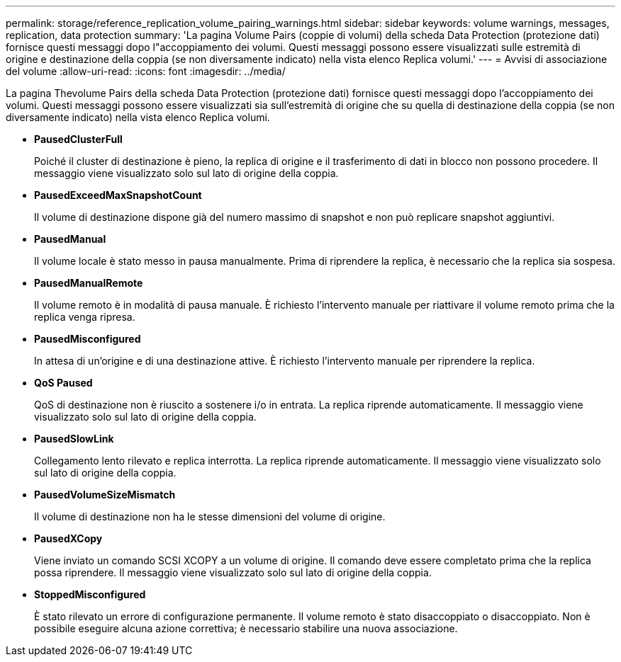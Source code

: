 ---
permalink: storage/reference_replication_volume_pairing_warnings.html 
sidebar: sidebar 
keywords: volume warnings, messages, replication, data protection 
summary: 'La pagina Volume Pairs (coppie di volumi) della scheda Data Protection (protezione dati) fornisce questi messaggi dopo l"accoppiamento dei volumi. Questi messaggi possono essere visualizzati sulle estremità di origine e destinazione della coppia (se non diversamente indicato) nella vista elenco Replica volumi.' 
---
= Avvisi di associazione del volume
:allow-uri-read: 
:icons: font
:imagesdir: ../media/


[role="lead"]
La pagina Thevolume Pairs della scheda Data Protection (protezione dati) fornisce questi messaggi dopo l'accoppiamento dei volumi. Questi messaggi possono essere visualizzati sia sull'estremità di origine che su quella di destinazione della coppia (se non diversamente indicato) nella vista elenco Replica volumi.

* *PausedClusterFull*
+
Poiché il cluster di destinazione è pieno, la replica di origine e il trasferimento di dati in blocco non possono procedere. Il messaggio viene visualizzato solo sul lato di origine della coppia.

* *PausedExceedMaxSnapshotCount*
+
Il volume di destinazione dispone già del numero massimo di snapshot e non può replicare snapshot aggiuntivi.

* *PausedManual*
+
Il volume locale è stato messo in pausa manualmente. Prima di riprendere la replica, è necessario che la replica sia sospesa.

* *PausedManualRemote*
+
Il volume remoto è in modalità di pausa manuale. È richiesto l'intervento manuale per riattivare il volume remoto prima che la replica venga ripresa.

* *PausedMisconfigured*
+
In attesa di un'origine e di una destinazione attive. È richiesto l'intervento manuale per riprendere la replica.

* *QoS Paused*
+
QoS di destinazione non è riuscito a sostenere i/o in entrata. La replica riprende automaticamente. Il messaggio viene visualizzato solo sul lato di origine della coppia.

* *PausedSlowLink*
+
Collegamento lento rilevato e replica interrotta. La replica riprende automaticamente. Il messaggio viene visualizzato solo sul lato di origine della coppia.

* *PausedVolumeSizeMismatch*
+
Il volume di destinazione non ha le stesse dimensioni del volume di origine.

* *PausedXCopy*
+
Viene inviato un comando SCSI XCOPY a un volume di origine. Il comando deve essere completato prima che la replica possa riprendere. Il messaggio viene visualizzato solo sul lato di origine della coppia.

* *StoppedMisconfigured*
+
È stato rilevato un errore di configurazione permanente. Il volume remoto è stato disaccoppiato o disaccoppiato. Non è possibile eseguire alcuna azione correttiva; è necessario stabilire una nuova associazione.


